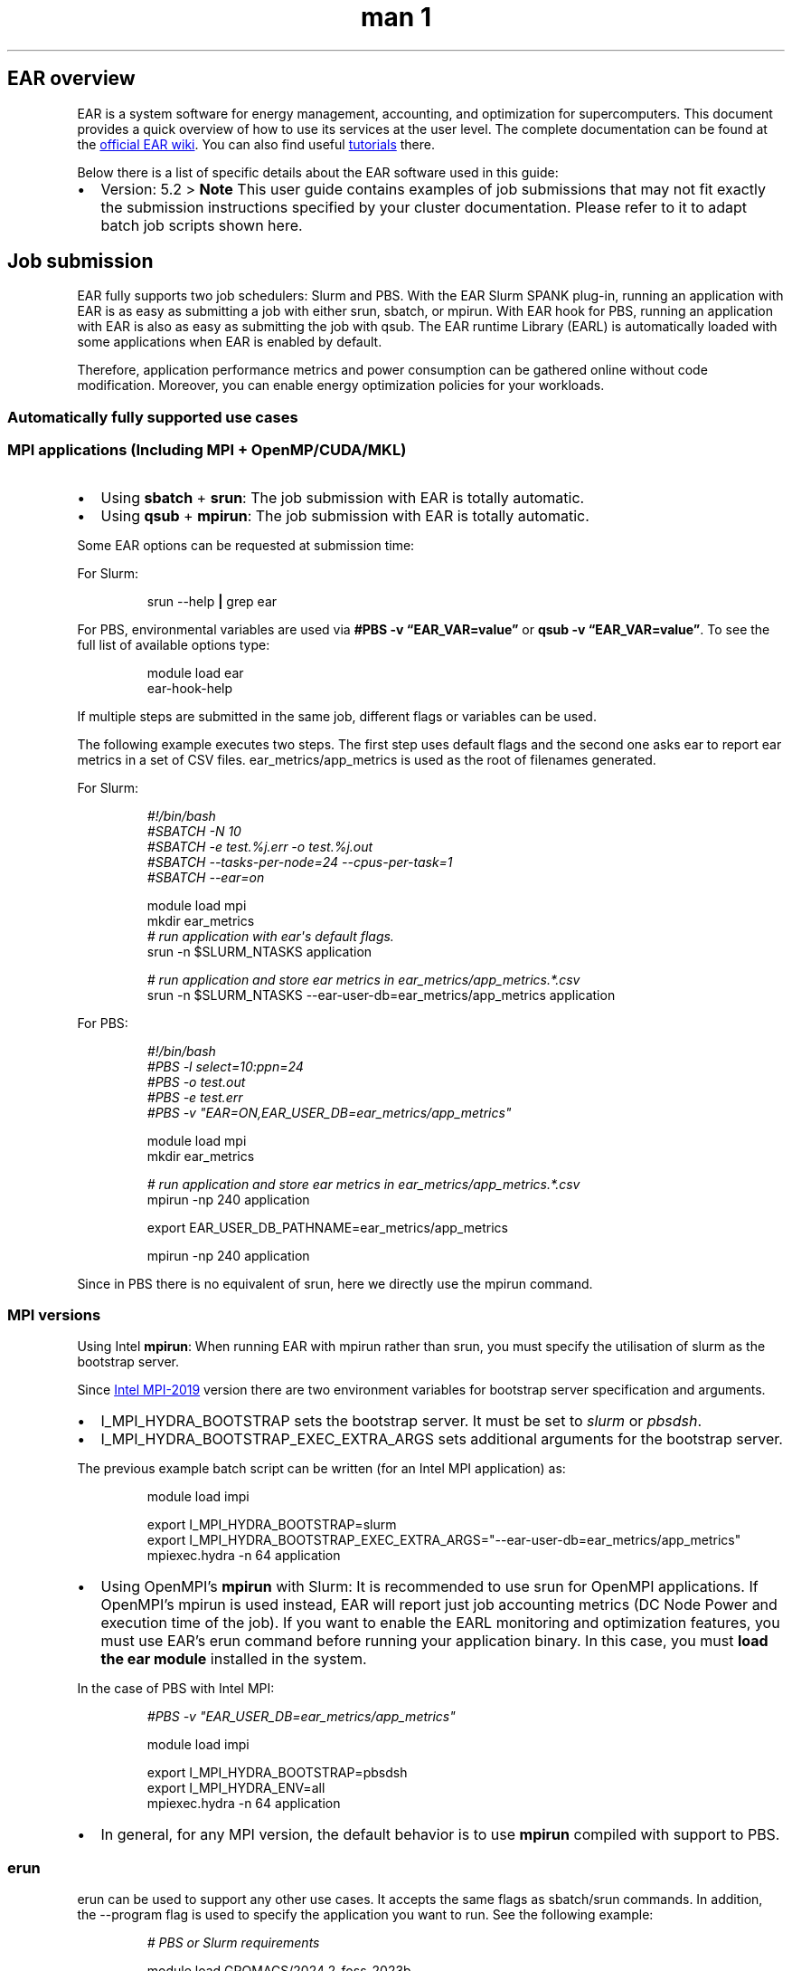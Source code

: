 .\" Automatically generated by Pandoc 3.6.4
.\"
.TH "man 1" "October 2025" "5.2" "ear manpage"
.SH EAR overview
EAR is a system software for energy management, accounting, and
optimization for supercomputers.
This document provides a quick overview of how to use its services at
the user level.
The complete documentation can be found at the \c
.UR https://gitlab.bsc.es/ear_team/ear/-/wikis/home
official EAR wiki
.UE \c
\&.
You can also find useful \c
.UR https://gitlab.bsc.es/ear_team/ear/-/wikis/Tutorials
tutorials
.UE \c
\ there.
.PP
Below there is a list of specific details about the EAR software used in
this guide:
.IP \[bu] 2
Version: 5.2 > \f[B]Note\f[R] This user guide contains examples of job
submissions that may not fit exactly the submission instructions
specified by your cluster documentation.
Please refer to it to adapt batch job scripts shown here.
.SH Job submission
EAR fully supports two job schedulers: Slurm and PBS.
With the EAR Slurm SPANK plug\-in, running an application with EAR is as
easy as submitting a job with either \f[CR]srun\f[R], \f[CR]sbatch\f[R],
or \f[CR]mpirun\f[R].
With EAR hook for PBS, running an application with EAR is also as easy
as submitting the job with \f[CR]qsub\f[R].
The EAR runtime Library (EARL) is automatically loaded with some
applications when EAR is enabled by default.
.PP
Therefore, application performance metrics and power consumption can be
gathered online without code modification.
Moreover, you can enable energy optimization policies for your
workloads.
.SS Automatically fully supported use cases
.SS MPI applications (Including MPI + OpenMP/CUDA/MKL)
.IP \[bu] 2
Using \f[B]sbatch\f[R] + \f[B]srun\f[R]: The job submission with EAR is
totally automatic.
.IP \[bu] 2
Using \f[B]qsub\f[R] + \f[B]mpirun\f[R]: The job submission with EAR is
totally automatic.
.PP
Some EAR options can be requested at submission time:
.PP
For Slurm:
.IP
.EX
srun \-\-help \f[B]|\f[R] grep ear
.EE
.PP
For PBS, environmental variables are used via \f[B]#PBS \-v
\[lq]EAR_VAR=value\[rq]\f[R] or \f[B]qsub \-v
\[lq]EAR_VAR=value\[rq]\f[R].
To see the full list of available options type:
.IP
.EX
module load ear
ear\-hook\-help
.EE
.PP
If multiple steps are submitted in the same job, different flags or
variables can be used.
.PP
The following example executes two steps.
The first step uses default flags and the second one asks ear to report
ear metrics in a set of CSV files.
\f[CR]ear_metrics/app_metrics\f[R] is used as the root of filenames
generated.
.PP
For Slurm:
.IP
.EX
\f[I]#!/bin/bash\f[R]
\f[I]#SBATCH \-N 10\f[R]
\f[I]#SBATCH \-e test.%j.err \-o test.%j.out\f[R]
\f[I]#SBATCH \-\-tasks\-per\-node=24 \-\-cpus\-per\-task=1\f[R]
\f[I]#SBATCH \-\-ear=on\f[R]

module load mpi
\
mkdir ear_metrics
\f[I]# run application with ear\[aq]s default flags.\f[R]
srun \-n $SLURM_NTASKS application

\f[I]# run application and store ear metrics in ear_metrics/app_metrics.*.csv\f[R]
srun \-n $SLURM_NTASKS \-\-ear\-user\-db=ear_metrics/app_metrics application
.EE
.PP
For PBS:
.IP
.EX
\f[I]#!/bin/bash\f[R]
\f[I]#PBS \-l select=10:ppn=24\f[R]
\f[I]#PBS \-o test.out\f[R]
\f[I]#PBS \-e test.err\f[R]
\f[I]#PBS \-v \[dq]EAR=ON,EAR_USER_DB=ear_metrics/app_metrics\[dq]\f[R]

module load mpi
\
mkdir ear_metrics

\f[I]# run application and store ear metrics in ear_metrics/app_metrics.*.csv\f[R]
mpirun \-np 240 application

export EAR_USER_DB_PATHNAME=ear_metrics/app_metrics

mpirun \-np 240 application
.EE
.PP
Since in PBS there is no equivalent of \f[CR]srun\f[R], here we directly use
the \f[CR]mpirun\f[R] command.
.SS MPI versions
Using Intel \f[B]mpirun\f[R]: When running EAR with \f[CR]mpirun\f[R]
rather than \f[CR]srun\f[R], you must specify the utilisation of
\f[CR]slurm\f[R] as the bootstrap server.
.PP
Since \c
.UR https://www.intel.com/content/www/us/en/develop/documentation/mpi-developer-reference-linux/top/environment-variable-reference/hydra-environment-variables.html
Intel MPI\-2019
.UE \c
\ version there are two environment variables for bootstrap server
specification and arguments.
.IP \[bu] 2
\f[CR]I_MPI_HYDRA_BOOTSTRAP\f[R] sets the bootstrap server.
It must be set to \f[I]slurm\f[R] or \f[I]pbsdsh\f[R].
.IP \[bu] 2
\f[CR]I_MPI_HYDRA_BOOTSTRAP_EXEC_EXTRA_ARGS\f[R] sets additional
arguments for the bootstrap server.
.PP
The previous example batch script can be written (for an Intel MPI
application) as:
.IP
.EX
module load impi

export I_MPI_HYDRA_BOOTSTRAP=slurm
export I_MPI_HYDRA_BOOTSTRAP_EXEC_EXTRA_ARGS=\[dq]\-\-ear\-user\-db=ear_metrics/app_metrics\[dq]
mpiexec.hydra \-n 64 application
.EE
.IP \[bu] 2
Using OpenMPI\[cq]s \f[B]mpirun\f[R] with Slurm: It is recommended to
use \f[CR]srun\f[R] for OpenMPI applications.
If OpenMPI\[cq]s \f[CR]mpirun\f[R] is used instead, EAR will report just
job accounting metrics (DC Node Power and execution time of the job).
If you want to enable the EARL monitoring and optimization features, you
must use EAR\[cq]s \f[CR]erun\f[R] command before running your
application binary.
In this case, you must \f[B]load the ear module\f[R] installed in the
system.
.PP
In the case of PBS with Intel MPI:
.IP
.EX
\f[I]#PBS \-v \[dq]EAR_USER_DB=ear_metrics/app_metrics\[dq]\f[R]

module load impi

export I_MPI_HYDRA_BOOTSTRAP=pbsdsh
export I_MPI_HYDRA_ENV=all
mpiexec.hydra \-n 64 application
.EE
.IP \[bu] 2
In general, for any MPI version, the default behavior is to use
\f[B]mpirun\f[R] compiled with support to PBS.
.SS erun
\f[CR]erun\f[R] can be used to support any other use cases.
It accepts the same flags as \f[CR]sbatch\f[R]/\f[CR]srun\f[R] commands.
In addition, the \f[CR]\-\-program\f[R] flag is used to specify the
application you want to run.
See the following example:
.IP
.EX
\f[I]# PBS or Slurm requirements\f[R]

module load GROMACS/2024.2\-foss\-2023b
module load ear

mpirun \ erun \-\-ear\-verbose=1 \-\-program=\[dq]gmx_mpi mdrun \-ntomp 8 \-nb gpu \-pme gpu \-npme 1 \-update gpu \-bonded gpu \-nsteps 100000 \-resetstep 90000 \-noconfout \-dlb no \-nstlist 300 \-pin on \-v \-gpu_id 0123\[dq]
.EE
.SS Non\-MPI applications (CUDA, OpenMP, MKL and Python)
To enable EAR monitoring and optimization features for non\-MPI
applications, Slurm requires to run the application with the
\f[CR]srun\f[R] command.
For PBS it is not.
For \f[I]CUDA\f[R], \f[I]OpenMP\f[R], and \f[I]MKL\f[R] applications,
the binary must have been linked with dynamic symbols (e.g.,
\f[CR]\-\-cudart=shared\f[R]).
Below there is an example enabling EAR with an OpenMP application.
.PP
Slurm
.IP
.EX
\f[I]#!/bin/bash\f[R]

\f[I]#SBATCH \-N 1 \-n 1 \-\-cpus\-per\-task=64\f[R]
\f[I]#SBATCH \-\-ear=on \-\-ear\-verbose=1\f[R]

export OMP_NUM_THREADS=$SLURM_CPUS_PER_TASK

srun \-n $SLURM_NTASKS \-c $OMP_NUM_THREADS ./bt.D.x
.EE
.PP
PBS
.IP
.EX
\f[I]#!/bin/bash\f[R]

\f[I]#PBS select=1:cpus=64\f[R]
\f[I]#PBS \-v \[dq]EAR=on,EAR_VERBOSE=1\f[R]

export OMP_NUM_THREADS=64

mpirun \-np 1 ./bt.D.x
.EE
.PP
An example of running a Python application:
.PP
Slurm:
.IP
.EX
\f[I]#!/bin/bash\f[R]

\f[I]#SBATCH \-N 1 \-n 1 \-\-cpus\-per\-task=64\f[R]
\f[I]#SBATCH \-\-ear=on \-\-ear\-verbose=1\f[R]

srun \-n $SLURM_NTASKS \-c $SLURM_CPUS_PER_TASK python script.py
.EE
.PP
PBS:
.IP
.EX
\f[I]#!/bin/bash\f[R]

\f[I]#PBS select=1:cpus=64\f[R]
\f[I]#PBS \-v \[dq]EAR=on,EAR_VERBOSE=1\f[R]

python script.py
.EE
.SS Other use cases supported
.SS Python MPI applications
EAR can\[cq]t detect MPI symbols when Python is used, so an environment
variable is needed to specify which MPI implementation is being used.
.PP
Slurm:
.IP
.EX
module load ompi

export EAR_LOAD_MPI_VERSION=\[dq]open mpi\[dq]

srun \-n 64 \-\-ear\-user\-db=ear_metrics/app_metrics python script.py
.EE
.PP
PBS:
.IP
.EX
\f[I]#PBS \-v \[dq]EAR_USER_DB=ear_metrics/app_metrics\[dq]\f[R]
module load ompi

export EAR_LOAD_MPI_VERSION=\[dq]open mpi\[dq]

mpirun \-np 64 python script.py
.EE
.PP
For applications that use IntelMPI, the value must be \f[I]intel\f[R].
.SS Other application types or frameworks
For other programming models or sequential apps not supported by
default, EAR can be loaded by setting the
\f[CR]EAR_LOADER_APPLICATION\f[R] environment variable:
.PP
Slurm:
.IP
.EX
export EAR_LOADER_APPLICATION=/full/path/to/my_app

srun \-\-ear\-user\-db=ear_metrics/app_metrics my_app
.EE
.PP
PBS:
.IP
.EX
\f[I]#PBS \-v \[dq]EAR_USER_DB=ear_metrics/app_metrics\[dq]\f[R]

export EAR_LOADER_APPLICATION=/full/path/to/my_app

my_app
.EE
.SH Job accounting (eacct)
The \f[CR]eacct\f[R] command shows accounting information stored in the
EAR DB for jobs (and step) IDs.
You must first load the \f[B]ear\f[R] module.
Here the most useful command flags are listed:
.IP \[bu] 2
\f[CR]\-j <job_id>[.step_id]\f[R]: Specify the job (and optionally, the
step) you want to retrieve information.
.IP \[bu] 2
\f[CR]\-a <job_name>\f[R]: Specify the application name that will be
retrieved.
.IP \[bu] 2
\f[CR]\-c <filename>\f[R]: Store the output in csv format in <filename>.
Fields are separated by \f[CR];\f[R].
.IP \[bu] 2
\f[CR]\-l\f[R]: Specify you want job data for each of the used
computation nodes.
.IP \[bu] 2
\f[CR]\-r\f[R]: Request loop signatures instead of global application
metrics.
\f[B]EAR loop reporting must be enabled through
\f[CB]EARL_REPORT_LOOPS\f[B] environment variable if not automatic loop
reporting is enabled in your system.\f[R] Just set it to a non\-zero
value.
.IP \[bu] 2
\f[CR]\-s <YYYY\-MM\-DD>\f[R]: Specify the minimum start time of the
jobs that will be retrieved.
.IP \[bu] 2
\f[CR]\-e <YYYY\-MM\-DD>\f[R]: Specify the maximum end time of the jobs
that will be retrieved.
.SS Examples
The basic usage of eacct retrieves the last 20 applications (by default)
of the user executing it.
The default behaviour shows data from each job\-step, aggregating the
values from each node in said job\-step.
If using Slurm as a job manager, a sb (sbatch) job\-step is created with
the data from the entire execution.
A specific job may be specified with \f[CR]\-j\f[R] option:
.IP \[bu] 2
[user\[at]host EAR]$ eacct \[en]> Shows last 20 jobs (maximum) executed
by the user.
.IP \[bu] 2
[user\[at]host EAR]$ eacct \-j 175966 \[en]> Shows data for jobid =
175966.
Metrics are averaged per job.stepid.
.IP \[bu] 2
[user\[at]host EAR]$ eacct \-j 175966.0 \[en]> Shows data for jobid =
175966 stepid=0.
Metrics are averaged per job.stepid.
.IP \[bu] 2
[user\[at]host EAR]$ eacct \-j 175966,175967,175968 \[en]> Shows data
for jobid = 175966, 175967, 175968 Metrics are averaged per job.stepid.
.PP
Eacct shows a pre\-selected set of columns.
Some flags slightly modify the set of columns reported:
.IP \[bu] 2
JOB\-STEP: JobID and Step ID.
sb is shown for the sbatch.
.IP \[bu] 2
USER: Username who executed the job.
.IP \[bu] 2
APP=APPLICATION: Job\[cq]s name or executable name if job name is not
provided.
.IP \[bu] 2
POLICY: Energy optimization policy name (MO = Monitoring).
.IP \[bu] 2
NODES: Number of nodes that ran the job.
.IP \[bu] 2
AVG/DEF/IMC(GHz): Average CPU frequency, default frequency, and average
uncore frequency.
Includes all the nodes for the step.
In KHz.
.IP \[bu] 2
TIME(s): Step execution time, in seconds.
.IP \[bu] 2
POWER: Average node power including all the nodes, in Watts.
.IP \[bu] 2
GBS: CPU Main memory bandwidth (GB/second).
Hint for CPU/Memory bound classification.
.IP \[bu] 2
CPI: CPU Cycles per Instruction.
Hint for CPU/Memory bound classification.
.IP \[bu] 2
ENERGY(J): Accumulated node energy.
Includes all the nodes.
In Joules.
.IP \[bu] 2
GFLOPS/WATT: CPU GFlops per Watt.
Hint for energy efficiency.
.IP \[bu] 2
IO(MBs): IO (read and write) Mega Bytes per second.
.IP \[bu] 2
MPI%: Percentage of MPI time over the total execution time.
It\[cq]s the average including all the processes and nodes.
.IP \[bu] 2
GPU metrics \  \  \- G\-POW (T/U): Average GPU power.
Accumulated per node and average of all the nodes.
\  \  \  \  \- T= Total (GPU power consumed even if the process is not
using them).
\  \  \  \  \- U = GPUs used by the job.
\  \  \- G\-FREQ: Average GPU frequency.
Per node and average of all the nodes.
\  \  \- G\-UTIL(G/MEM): GPU utilization and GPU memory utilization.
.PP
The following example shows how to submit a job with EAR monitoring
enabled.
It also shows how to enable loop signatures reporting and finally how to
request the data.
.IP
.EX
\f[I]#!/bin/bash\f[R]
\f[I]#SBATCH \-J test\f[R]
\f[I]#SBATCH \-N 1\f[R]
\f[I]#SBATCH \-\-ntasks=112\f[R]
\f[I]#SBATCH \-\-cpus\-per\-task=1\f[R]

\f[I]#SBATCH \-\-ear=on\f[R]
\f[I]#SBATCH \-\-ear\-user\-db=metrics\f[R]

module purge
module load impi

export EARL_REPORT_LOOPS=1
srun ./bt\-mz.D.impi
.EE
.PP
With PBS:
.IP
.EX
\f[I]#PBS \-l select=1:ppn=112\f[R]
\f[I]#PBS \-o test.out\f[R]
\f[I]#PBS \-e test.err\f[R]
\f[I]#PBS \-v \[dq]EAR=ON,EAR_USER_DB=metrics\[dq]\f[R]

module purge
module load impi

export EARL_REPORT_LOOPS=1
mpirun ./bt\-mz.D.impi
.EE
.PP
Using \f[I]eacct\f[R] to retrieve loop signatures:
.IP
.EX
[user\[at]host bin]$ module load ear
[user\[at]host bin]$ eacct \-j 3180887 \-r
 JOB\-STEP NODE ID \  DATE \  \  POWER(W) GBS/TPI CPI \  GFLOPS/W TIME(s) AVG_F/F \ IMC_F IO(MBS) MPI% G\-POWER(T/U) \ G\-FREQ G\-UTIL(G/MEM)
3180887\-0 \  gs02r3b66 09:08:12 825.6 \  \ 156/17 \ 0.277 0.619 \  \ 1.013 \  2.52/2.0 1.81 \ 0.0 \  \  4.2 \ 0.0 \  / \  0.0 0.00 \  0%/0% \  \  \  \
3180887\-0 \  gs02r3b66 09:08:24 969.7 \  \ 157/17 \ 0.277 0.527 \  \ 1.240 \  2.51/2.0 1.81 \ 0.0 \  \  3.6 \ 0.0 \  / \  0.0 0.00 \  0%/0% \  \  \  \
3180887\-0 \  gs02r3b66 09:08:47 906.7 \  \ 157/17 \ 0.277 0.563 \  \ 1.127 \  2.51/2.0 1.81 \ 0.0 \  \  3.8 \ 0.0 \  / \  0.0 0.00 \  0%/0% \  \  \  \
3180887\-0 \  gs02r3b66 09:09:09 909.1 \  \ 157/17 \ 0.277 0.561 \  \ 1.126 \  2.51/2.0 1.81 \ 0.0 \  \  3.7 \ 0.0 \  / \  0.0 0.00 \  0%/0%
.EE
.PP
Using \f[I]eacct\f[R] to retrieve job signature:
.IP
.EX
[user\[at]host bin]$ eacct \-j 3180887
 JOB\-STEP USER \  \  \ APPLICATION POLICY NODES AVG/DEF/IMC(GHz) TIME(s) POWER(W) GBS \  \ CPI \ ENERGY(J) GFLOPS/W IO(MBs) MPI% G\-POW (T/U) G\-FREQ G\-UTIL(G/MEM)
3180887\-sb \  user \  \  \  \  \  \ test \  \  \  \ NP \  \  1 \  \  2.61/2.00/\-\-\- \  \ 120.00 \ 874.49 \  \-\-\- \  \ \-\-\- \ 104939 \  \ \-\-\- \  \  \ \-\-\- \  \  \-\-\- \ \-\-\- \  \  \  \  \-\-\- \  \ \-\-\- \  \  \  \  \
3180887\-0 \  \ user \  \  \  \ test \  \  \  \ MO \  \  1 \  \  2.52/2.00/1.81 \  97.72 \  913.51 \  157.12 0.28 89268 \  \  0.5578 \  0.0 \  \  3.7 \ 0.00/\-\-\- \  \ \-\-\- \  \ \-\-\-
.EE

